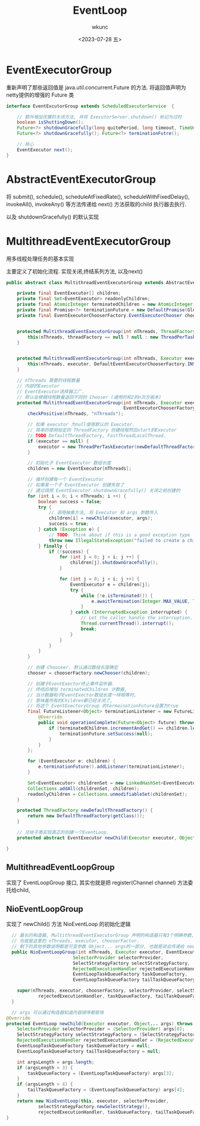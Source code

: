 #+author: wkunc
#+date:<2023-07-28 五> 
#+title: EventLoop

* EventExecutorGroup
重新声明了那些返回值是 java.util.concurrent.Future 的方法.
将返回值声明为netty提供的增强的 Future 类

#+begin_src java
interface EventExcutorGroup extends ScheduledExecutorService  {

    // 额外增加优雅的关闭方法, 并将 ExecutorServer.shutdown() 标记为过时
    boolean isShuttingDown();
    Future<?> shutdownGracefully(long quitePeriod, long timeout, TimeUnit unit);
    Future<?> shutdownGracefully(); Future<?> terminationFutre();

    // 核心
    EventExecutor next();
}
#+end_src

* AbstractEventExecutorGroup
将 submit(), schedule(), scheduleAtFixedRate(),
scheduleWithFixedDelay(), invokeAll(), invokeAny() 等方法传递给 next()
方法获取的child 执行器去执行.

以及 shutdownGracefully() 的默认实现

* MultithreadEventExecutorGroup
用多线程处理任务的基本实现

主要定义了初始化流程. 实现关闭,终结系列方法, 以及next()

#+begin_src java
public abstract class MultithreadEventExecutorGroup extends AbstractEventExecutorGroup {

    private final EventExecutor[] children;
    private final Set<EventExecutor> readonlyChildren;
    private final AtomicInteger terminatedChildren = new AtomicInteger();
    private final Promise<?> terminationFuture = new DefaultPromise(GlobalEventExecutor.INSTANCE);
    private final EventExecutorChooserFactory.EventExecutorChooser chooser;


    protected MultithreadEventExecutorGroup(int nThreads, ThreadFactory threadFactory, Object... args) {
        this(nThreads, threadFactory == null ? null : new ThreadPerTaskExecutor(threadFactory), args);
    }


    protected MultithreadEventExecutorGroup(int nThreads, Executor executor, Object... args) {
        this(nThreads, executor, DefaultEventExecutorChooserFactory.INSTANCE, args);
    }

    // nThreads 需要的线程数量
    // 内部的Executor
    // EventExecutor选择器工厂. 
    // 默认会根据线程数量返回不同的 Chooser (通用的和2的n次方版本)
    protected MultithreadEventExecutorGroup(int nThreads, Executor executor,
                                            EventExecutorChooserFactory chooserFactory, Object... args) {
        checkPositive(nThreads, "nThreads");

        // 如果 executor 为null使用默认的 Executor.
        // 简单的使用给定的 ThreadFactory 创建线程然后start的Executor
        // TODO DefaultThreadFactory, FastThreadLocalThread. 
        if (executor == null) {
            executor = new ThreadPerTaskExecutor(newDefaultThreadFactory());
        }

        // 初始化子 EventExecutor 数组长度
        children = new EventExecutor[nThreads];

        // 循环创建每一个 EventExecutor
        // 如果某一个子 EventExecutor 创建失败了
        // 通过调用 EventExecutor.shutdownGracefully() 关闭之前创建的 
        for (int i = 0; i < nThreads; i ++) {
            boolean success = false;
            try {
                // 调用抽象方法, 将 Executor 和 args 参数传入
                children[i] = newChild(executor, args);
                success = true;
            } catch (Exception e) {
                // TODO: Think about if this is a good exception type
                throw new IllegalStateException("failed to create a child event loop", e);
            } finally {
                if (!success) {
                    for (int j = 0; j < i; j ++) {
                        children[j].shutdownGracefully();
                    }

                    for (int j = 0; j < i; j ++) {
                        EventExecutor e = children[j];
                        try {
                            while (!e.isTerminated()) {
                                e.awaitTermination(Integer.MAX_VALUE, TimeUnit.SECONDS);
                            }
                        } catch (InterruptedException interrupted) {
                            // Let the caller handle the interruption.
                            Thread.currentThread().interrupt();
                            break;
                        }
                    }
                }
            }
        }

        // 创建 Chooseer. 默认通过数组长度确定
        chooser = chooserFactory.newChooser(children);

        // 创建子EventExector终止事件监听器.
        // 终结后增加 terminatedChildren 计数器, 
        // 当计数器和子EventExector数组长度一样相等时,
        // 意味着所有的Children都已经关闭了,
        // 将这个 EventExectoryGroup 的termainationFuture设置为true
        final FutureListener<Object> terminationListener = new FutureListener<Object>() {
            @Override
            public void operationComplete(Future<Object> future) throws Exception {
                if (terminatedChildren.incrementAndGet() == children.length) {
                    terminationFuture.setSuccess(null);
                }
            }
        };

        for (EventExecutor e: children) {
            e.terminationFuture().addListener(terminationListener);
        }

        Set<EventExecutor> childrenSet = new LinkedHashSet<EventExecutor>(children.length);
        Collections.addAll(childrenSet, children);
        readonlyChildren = Collections.unmodifiableSet(childrenSet);
    }

    protected ThreadFactory newDefaultThreadFactory() {
        return new DefaultThreadFactory(getClass());
    }

    // 交给子类实现真正的创建一个EventLoop.
    protected abstract EventExecutor newChild(Executor executor, Object... args) throws Exception;

}
#+end_src

** MultithreadEventLoopGroup
实现了 EventLoopGroup 接口, 其实也就是把 register(Channel channel)
方法委托给child,

** NioEventLoopGroup
实现了 newChild() 方法 NioEventLoop 的初始化逻辑

#+begin_src java
      // 最长的构造器, MultithreadEventExecutorGroup 声明的构造器只有3个明确参数, 
      // 也就是这里的 nThreads, executor, chooserFactor. 
      // 剩下的其他参数说明都是可变参数 Object... args的一部分, 也就是说会传递给 newChild() 方法
      public NioEventLoopGroup(int nThreads, Executor executor, EventExecutorChooserFactory chooserFactory,
                             SelectorProvider selectorProvider,
                             SelectStrategyFactory selectStrategyFactory,
                             RejectedExecutionHandler rejectedExecutionHandler,
                             EventLoopTaskQueueFactory taskQueueFactory,
                             EventLoopTaskQueueFactory tailTaskQueueFactory) {

        super(nThreads, executor, chooserFactory, selectorProvider, selectStrategyFactory,
                rejectedExecutionHandler, taskQueueFactory, tailTaskQueueFactory);
      }

      // args 可以通过构造器知道内容顺序都是啥
    @Override
    protected EventLoop newChild(Executor executor, Object... args) throws Exception {
        SelectorProvider selectorProvider = (SelectorProvider) args[0];
        SelectStrategyFactory selectStrategyFactory = (SelectStrategyFactory) args[1];
        RejectedExecutionHandler rejectedExecutionHandler = (RejectedExecutionHandler) args[2];
        EventLoopTaskQueueFactory taskQueueFactory = null;
        EventLoopTaskQueueFactory tailTaskQueueFactory = null;

        int argsLength = args.length;
        if (argsLength > 3) {
            taskQueueFactory = (EventLoopTaskQueueFactory) args[3];
        }
        if (argsLength > 4) {
            tailTaskQueueFactory = (EventLoopTaskQueueFactory) args[4];
        }
        return new NioEventLoop(this, executor, selectorProvider,
                selectStrategyFactory.newSelectStrategy(),
                rejectedExecutionHandler, taskQueueFactory, tailTaskQueueFactory);
    }
#+end_src

